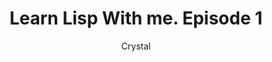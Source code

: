 #+title: Learn Lisp With me. Episode 1
#+AUTHOR: Crystal
#+OPTIONS: ^:{}
#+OPTIONS: num:nil
#+EXPORT_FILE_NAME: ../../../../blog/lisp/episode1.html
#+HTML_HEAD: <link rel="stylesheet" type="text/css" href="../../../src/css/colors.css"/>
#+HTML_HEAD: <link rel="stylesheet" type="text/css" href="../../../src/css/style.css"/>
#+HTML_LINK_HOME: https://crystal.tilde.institute/
#+HTML_LINK_UP: ../index.html
#+OPTIONS: html-style:nil
#+OPTIONS: toc:4
#+HTML_HEAD: <link rel="icon" type="image/x-icon" href="https://crystal.tilde.institute/favicon.png"/>
#+OPTIONS: \n:y

